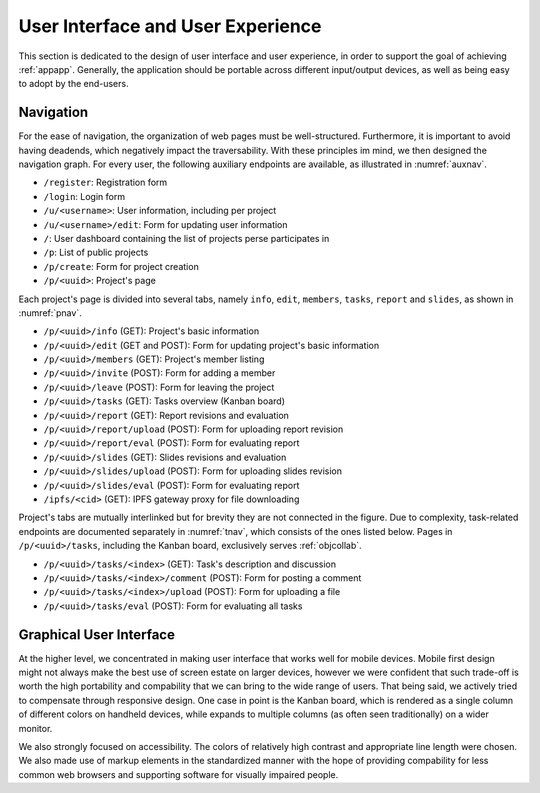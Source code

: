 User Interface and User Experience
==================================

This section is dedicated to the design of user interface and user experience,
in order to support the goal of achieving :ref:`appapp`.  Generally,
the application should be portable across different input/output devices,
as well as being easy to adopt by the end-users.

Navigation
----------

For the ease of navigation, the organization of web pages must
be well-structured.  Furthermore, it is important to avoid having deadends,
which negatively impact the traversability.  With these principles im mind,
we then designed the navigation graph.  For every user, the following
auxiliary endpoints are available, as illustrated in :numref:`auxnav`.

* ``/register``: Registration form
* ``/login``: Login form
* ``/u/<username>``: User information, including per project
* ``/u/<username>/edit``: Form for updating user information
* ``/``: User dashboard containing the list of projects
  perse participates in
* ``/p``: List of public projects
* ``/p/create``: Form for project creation
* ``/p/<uuid>``: Project's page

.. uml::
   :caption: Auxiliary endpoints
   :name: auxnav

   (*) --> "/register" as register
   (*) --> "/login" as login
   register --> login
   login --> "/" as root
   root --> "/p" as projects
   projects --> "/p/create"
   projects --> "/p/<uuid>" as project

   root --> "/u/<username>" as user
   user --> "/u/<username>/edit"
   user --> project
   root --> project
   root --> user
   projects --> user

Each project's page is divided into several tabs, namely ``info``, ``edit``,
``members``, ``tasks``, ``report`` and ``slides``, as shown in :numref:`pnav`.

* ``/p/<uuid>/info`` (GET): Project's basic information
* ``/p/<uuid>/edit`` (GET and POST): Form for updating
  project's basic information
* ``/p/<uuid>/members`` (GET): Project's member listing
* ``/p/<uuid>/invite`` (POST): Form for adding a member
* ``/p/<uuid>/leave`` (POST): Form for leaving the project
* ``/p/<uuid>/tasks`` (GET): Tasks overview (Kanban board)
* ``/p/<uuid>/report`` (GET): Report revisions and evaluation
* ``/p/<uuid>/report/upload`` (POST): Form for uploading report revision
* ``/p/<uuid>/report/eval`` (POST): Form for evaluating report
* ``/p/<uuid>/slides`` (GET): Slides revisions and evaluation
* ``/p/<uuid>/slides/upload`` (POST): Form for uploading slides revision
* ``/p/<uuid>/slides/eval`` (POST): Form for evaluating report
* ``/ipfs/<cid>`` (GET): IPFS gateway proxy for file downloading

.. uml::
   :caption: Project's endpoints
   :name: pnav

   left to right direction

   (*) --> "/p/<uuid>" as root
   root --> "/p/<uuid>/info" as info
   root --> "/p/<uuid>/edit" as edit
   root --> "/p/<uuid>/members" as members
   root --> "/p/<uuid>/tasks" as tasks
   root --> "/p/<uuid>/report" as report
   root --> "/p/<uuid>/slides" as slides

   members --> "/u/<username>"
   members --> "/p/<uuid>/invite"
   members --> "/p/<uuid>/leave"

   report --> "/p/<uuid>/report/upload"
   report --> "/ipfs/<cid>" as ipfs
   report --> "/p/<uuid>/report/eval"

   slides --> "/p/<uuid>/slides/upload"
   slides --> ipfs
   slides --> "/p/<uuid>/slides/eval"

Project's tabs are mutually interlinked but for brevity they are not connected
in the figure.  Due to complexity, task-related endpoints are documented
separately in :numref:`tnav`, which consists of the ones listed below.
Pages in ``/p/<uuid>/tasks``, including the Kanban board,
exclusively serves :ref:`objcollab`.

* ``/p/<uuid>/tasks/<index>`` (GET): Task's description and discussion
* ``/p/<uuid>/tasks/<index>/comment`` (POST): Form for posting a comment
* ``/p/<uuid>/tasks/<index>/upload`` (POST): Form for uploading a file
* ``/p/<uuid>/tasks/eval`` (POST): Form for evaluating all tasks

.. uml::
   :caption: Task endpoints
   :name: tnav

   (*) --> "/p/<uuid>/tasks" as tasks
   tasks --> "/p/<uuid>/tasks/<index>" as task
   task --> "/p/<uuid>/tasks/<index>/comment"
   task --> "/p/<uuid>/tasks/<index>/upload"
   task --> "/ipfs/<cid>"
   tasks --> "/p/<uuid>/tasks/eval"

Graphical User Interface
------------------------

At the higher level, we concentrated in making user interface that works well
for mobile devices.  Mobile first design might not always make the best use
of screen estate on larger devices, however we were confident that
such trade-off is worth the high portability and compability that we can bring
to the wide range of users.  That being said, we actively tried to compensate
through responsive design.  One case in point is the Kanban board,
which is rendered as a single column of different colors on handheld devices,
while expands to multiple columns (as often seen traditionally)
on a wider monitor.

We also strongly focused on accessibility.  The colors of relatively
high contrast and appropriate line length were chosen.  We also made use of
markup elements in the standardized manner with the hope of providing
compability for less common web browsers and supporting software
for visually impaired people.
